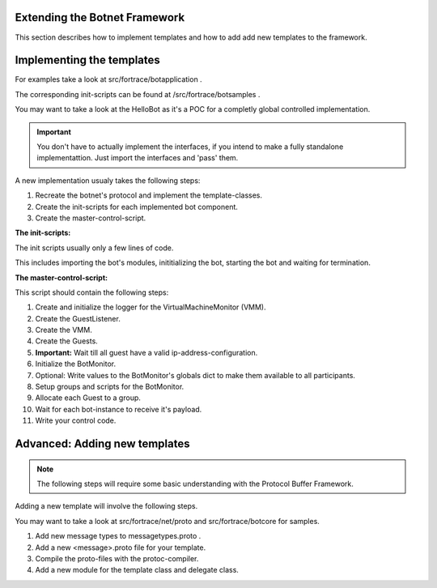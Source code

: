 .. _extending_botnet_framework:

Extending the Botnet Framework
------------------------------

This section describes how to implement templates and how to add add new templates to the framework.

Implementing the templates
--------------------------

For examples take a look at src/fortrace/botapplication .

The corresponding init-scripts can be found at /src/fortrace/botsamples .

You may want to take a look at the HelloBot as it's a POC for a completly global controlled implementation.

.. important:: You don't have to actually implement the interfaces, if you intend to make a fully standalone implementattion. Just import the interfaces and 'pass' them.

A new implementation usualy takes the following steps:

1. Recreate the botnet's protocol and implement the template-classes.
2. Create the init-scripts for each implemented bot component.
3. Create the master-control-script.

**The init-scripts:**

The init scripts usually only a few lines of code.

This includes importing the bot's modules, inititializing the bot, starting the bot and waiting for termination.

**The master-control-script:**

This script should contain the following steps:

1. Create and initialize the logger for the VirtualMachineMonitor (VMM).
2. Create the GuestListener.
3. Create the VMM.
4. Create the Guests.
5. **Important:** Wait till all guest have a valid ip-address-configuration.
6. Initialize the BotMonitor.
7. Optional: Write values to the BotMonitor's globals dict to make them available to all participants.
8. Setup groups and scripts for the BotMonitor.
9. Allocate each Guest to a group.
10. Wait for each bot-instance to receive it's payload.
11. Write your control code.


Advanced: Adding new templates
------------------------------

.. note:: The following steps will require some basic understanding with the Protocol Buffer Framework.

Adding a new template will involve the following steps.

You may want to take a look at src/fortrace/net/proto and src/fortrace/botcore for samples.

1. Add new message types to messagetypes.proto .
2. Add a new <message>.proto file for your template.
3. Compile the proto-files with the protoc-compiler.
4. Add a new module for the template class and delegate class.
